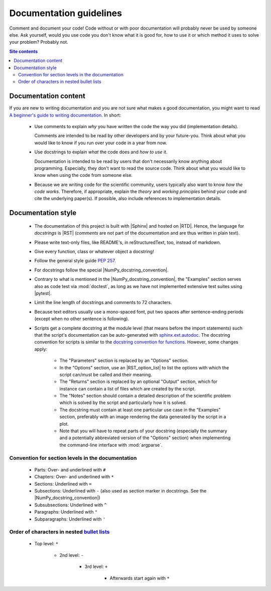 .. _doc-guide-label:

Documentation guidelines
========================

Comment and document your code!  Code without or with poor documentation
will probably never be used by someone else.  Ask yourself, would you
use code you don't know what it is good for, how to use it or which
method it uses to solve your problem?  Probably not.

.. contents:: Site contents
    :depth: 2
    :local:


Documentation content
---------------------

If you are new to writing documentation and you are not sure what makes
a good documentation, you might want to read
`A beginner's guide to writing documentation
<https://www.writethedocs.org/guide/writing/beginners-guide-to-docs/>`_.
In short:

    * Use comments to explain *why* you have written the code the way
      you did (implementation details).

      Comments are intended to be read by other developers and by your
      future-you.  Think about what you would like to know if you run
      over your code in a year from now.

    * Use docstrings to explain *what* the code does and *how to use*
      it.

      Documentation is intended to be read by users that don't
      necessarily know anything about programming.  Especially, they
      don't want to read the source code.  Think about what you would
      like to know when using the code from someone else.

    * Because we are writing code for the scientific community, users
      typically also want to know *how the code works*.  Therefore, if
      appropriate, explain the *theory* and *working principles* behind
      your code and cite the underlying paper(s).  If possible, also
      include references to implementation details.


Documentation style
-------------------

    * The documentation of this project is built with |Sphinx| and
      hosted on |RTD|.  Hence, the language for *docstrings* is |RST|
      (*comments* are not part of the documentation and are thus written
      in plain text).
    * Please write text-only files, like README's, in reStructuredText,
      too, instead of markdown.
    * Give every function, class or whatever object a docstring!
    * Follow the general style guide :pep:`257`.
    * For docstrings follow the special |NumPy_docstring_convention|.
    * Contrary to what is mentioned in the |NumPy_docstring_convention|,
      the "Examples" section serves also as code test via
      :mod:`doctest`, as long as we have not implemented extensive test
      suites using |pytest|.
    * Limit the line length of docstrings and comments to 72 characters.
    * Because text editors usually use a mono-spaced font, put two
      spaces after sentence-ending periods (except when no other
      sentence is following).
    * Scripts get a complete docstring at the module level (that means
      before the import statements) such that the script's documentation
      can be auto-generated with `sphinx.ext.autodoc`_.  The docstring
      convention for scripts is similar to the
      `docstring convention for functions`_.  However, some changes
      apply:

        - The "Parameters" section is replaced by an "Options" section.
        - In the "Options" section, use an |RST_option_list| to list the
          options with which the script can/must be called and their
          meaning.
        - The "Returns" section is replaced by an optional "Output"
          section, which for instance can contain a list of files which
          are created by the script.
        - The "Notes" section should contain a detailed description of
          the scientific problem which is solved by the script and
          particularly how it is solved.
        - The docstring must contain at least one particular use case in
          the "Examples" section, preferably with an image rendering the
          data generated by the script in a plot.
        - Note that you will have to repeat parts of your docstring
          (especially the summary and a potentially abbreviated version
          of the "Options" section) when implementing the command-line
          interface with :mod:`argparse`.


Convention for section levels in the documentation
^^^^^^^^^^^^^^^^^^^^^^^^^^^^^^^^^^^^^^^^^^^^^^^^^^

    * Parts: Over- and underlined with ``#``
    * Chapters: Over- and underlined with ``*``
    * Sections: Underlined with ``=``
    * Subsections: Underlined with ``-`` (also used as section marker in
      docstrings.  See the |NumPy_docstring_convention|)
    * Subsubsections: Underlined with ``^``
    * Paragraphs: Underlined with ``"``
    * Subparagraphs: Underlined with ``'``


Order of characters in nested `bullet lists`_
^^^^^^^^^^^^^^^^^^^^^^^^^^^^^^^^^^^^^^^^^^^^^

    * Top level: ``*``

        - 2nd level: ``-``

            + 3rd level: ``+``

                * Afterwards start again with ``*``


.. _sphinx.ext.autodoc:
    https://www.sphinx-doc.org/en/master/usage/extensions/autodoc.html
.. _docstring convention for functions:
    https://numpydoc.readthedocs.io/en/latest/format.html#sections
.. _bullet lists:
    https://docutils.sourceforge.io/docs/ref/rst/restructuredtext.html#bullet-lists
